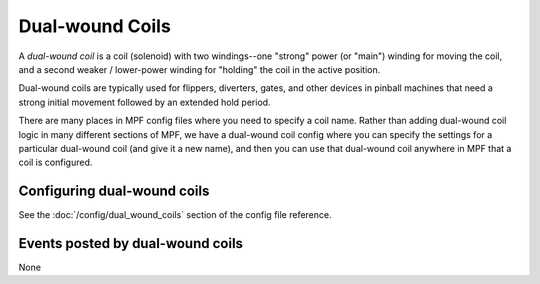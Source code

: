Dual-wound Coils
================

A *dual-wound coil* is a coil (solenoid) with two windings--one "strong"
power (or "main") winding for moving the coil, and a second weaker / lower-power
winding for "holding" the coil in the active position.

Dual-wound coils are typically used for flippers, diverters, gates, and
other devices in pinball machines that need a strong initial movement
followed by an extended hold period.

There are many places in MPF config files where you need to specify a coil name.
Rather than adding dual-wound coil logic in many different sections of MPF, we
have a dual-wound coil config where you can specify the settings for a
particular dual-wound coil (and give it a new name), and then you can use that
dual-wound coil anywhere in MPF that a coil is configured.

Configuring dual-wound coils
----------------------------

See the :doc:`/config/dual_wound_coils` section of the config file reference.

Events posted by dual-wound coils
---------------------------------

None
